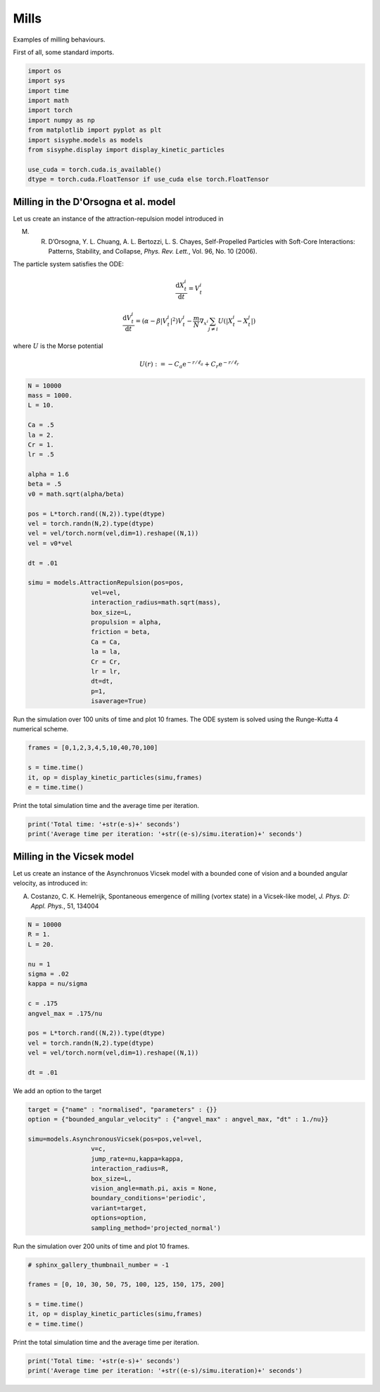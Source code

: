 
.. DO NOT EDIT.
.. THIS FILE WAS AUTOMATICALLY GENERATED BY SPHINX-GALLERY.
.. TO MAKE CHANGES, EDIT THE SOURCE PYTHON FILE:
.. "_auto_examples/plot_milling.py"
.. LINE NUMBERS ARE GIVEN BELOW.

.. only:: html

    .. note::
        :class: sphx-glr-download-link-note

        Click :ref:`here <sphx_glr_download__auto_examples_plot_milling.py>`
        to download the full example code

.. rst-class:: sphx-glr-example-title

.. _sphx_glr__auto_examples_plot_milling.py:


.. _examplemill:

Mills
============================================

Examples of milling behaviours. 

.. GENERATED FROM PYTHON SOURCE LINES 12-13

First of all, some standard imports. 

.. GENERATED FROM PYTHON SOURCE LINES 13-28

.. code-block:: default


    import os
    import sys
    import time
    import math
    import torch
    import numpy as np 
    from matplotlib import pyplot as plt
    import sisyphe.models as models
    from sisyphe.display import display_kinetic_particles

    use_cuda = torch.cuda.is_available()
    dtype = torch.cuda.FloatTensor if use_cuda else torch.FloatTensor









.. GENERATED FROM PYTHON SOURCE LINES 29-53

Milling in the D'Orsogna et al. model
-----------------------------------------

Let us create an instance of the attraction-repulsion model introduced in

M. R. D’Orsogna, Y. L. Chuang, A. L. Bertozzi, L. S. Chayes, Self-Propelled Particles with Soft-Core Interactions: Patterns, Stability, and Collapse, *Phys. Rev. Lett.*, Vol. 96, No. 10 (2006).

The particle system satisfies the ODE:

.. math::  

        \frac{\mathrm{d}X^i_t}{\mathrm{d}t} = V^i_t

.. math::

         \frac{\mathrm{d}V^i_t}{\mathrm{d}t} = (\alpha-\beta|V^i_t|^2)V^i_t - \frac{m}{N}\nabla_{x^i}\sum_{j\ne i} U(|X^i_t-X^j_t|)

where :math:`U` is the Morse potential 

.. math::

       U(r) := -C_a\mathrm{e}^{-r/\ell_a}+C_r\mathrm{e}^{-r/\ell_r}



.. GENERATED FROM PYTHON SOURCE LINES 53-89

.. code-block:: default



    N = 10000
    mass = 1000.
    L = 10. 

    Ca = .5
    la = 2.
    Cr = 1.
    lr = .5

    alpha = 1.6
    beta = .5
    v0 = math.sqrt(alpha/beta)

    pos = L*torch.rand((N,2)).type(dtype)
    vel = torch.randn(N,2).type(dtype)
    vel = vel/torch.norm(vel,dim=1).reshape((N,1))
    vel = v0*vel

    dt = .01

    simu = models.AttractionRepulsion(pos=pos,
                     vel=vel,
                     interaction_radius=math.sqrt(mass),
                     box_size=L,
                     propulsion = alpha,
                     friction = beta,                        
                     Ca = Ca,
                     la = la,
                     Cr = Cr,
                     lr = lr,                        
                     dt=dt,
                     p=1,                        
                     isaverage=True)








.. GENERATED FROM PYTHON SOURCE LINES 90-92

Run the simulation over 100 units of time and plot 10 frames. The ODE system is solved using the Runge-Kutta 4 numerical scheme. 


.. GENERATED FROM PYTHON SOURCE LINES 92-99

.. code-block:: default


    frames = [0,1,2,3,4,5,10,40,70,100]

    s = time.time()
    it, op = display_kinetic_particles(simu,frames)
    e = time.time()




.. rst-class:: sphx-glr-horizontal


    *

      .. image:: /_auto_examples/images/sphx_glr_plot_milling_001.png
          :alt: Self-propulsion and Attraction-Repulsion  Parameters: N=10000 ; alpha=1.6 ; beta=0.5 ; Ca=0.5 ; la=2.0 ; Cr=1.0 ; lr=0.5  Time=0.0
          :class: sphx-glr-multi-img

    *

      .. image:: /_auto_examples/images/sphx_glr_plot_milling_002.png
          :alt: Self-propulsion and Attraction-Repulsion  Parameters: N=10000 ; alpha=1.6 ; beta=0.5 ; Ca=0.5 ; la=2.0 ; Cr=1.0 ; lr=0.5  Time=1.0
          :class: sphx-glr-multi-img

    *

      .. image:: /_auto_examples/images/sphx_glr_plot_milling_003.png
          :alt: Self-propulsion and Attraction-Repulsion  Parameters: N=10000 ; alpha=1.6 ; beta=0.5 ; Ca=0.5 ; la=2.0 ; Cr=1.0 ; lr=0.5  Time=2.0
          :class: sphx-glr-multi-img

    *

      .. image:: /_auto_examples/images/sphx_glr_plot_milling_004.png
          :alt: Self-propulsion and Attraction-Repulsion  Parameters: N=10000 ; alpha=1.6 ; beta=0.5 ; Ca=0.5 ; la=2.0 ; Cr=1.0 ; lr=0.5  Time=3.0
          :class: sphx-glr-multi-img

    *

      .. image:: /_auto_examples/images/sphx_glr_plot_milling_005.png
          :alt: Self-propulsion and Attraction-Repulsion  Parameters: N=10000 ; alpha=1.6 ; beta=0.5 ; Ca=0.5 ; la=2.0 ; Cr=1.0 ; lr=0.5  Time=4.0
          :class: sphx-glr-multi-img

    *

      .. image:: /_auto_examples/images/sphx_glr_plot_milling_006.png
          :alt: Self-propulsion and Attraction-Repulsion  Parameters: N=10000 ; alpha=1.6 ; beta=0.5 ; Ca=0.5 ; la=2.0 ; Cr=1.0 ; lr=0.5  Time=5.0
          :class: sphx-glr-multi-img

    *

      .. image:: /_auto_examples/images/sphx_glr_plot_milling_007.png
          :alt: Self-propulsion and Attraction-Repulsion  Parameters: N=10000 ; alpha=1.6 ; beta=0.5 ; Ca=0.5 ; la=2.0 ; Cr=1.0 ; lr=0.5  Time=10.0
          :class: sphx-glr-multi-img

    *

      .. image:: /_auto_examples/images/sphx_glr_plot_milling_008.png
          :alt: Self-propulsion and Attraction-Repulsion  Parameters: N=10000 ; alpha=1.6 ; beta=0.5 ; Ca=0.5 ; la=2.0 ; Cr=1.0 ; lr=0.5  Time=40.0
          :class: sphx-glr-multi-img

    *

      .. image:: /_auto_examples/images/sphx_glr_plot_milling_009.png
          :alt: Self-propulsion and Attraction-Repulsion  Parameters: N=10000 ; alpha=1.6 ; beta=0.5 ; Ca=0.5 ; la=2.0 ; Cr=1.0 ; lr=0.5  Time=70.0
          :class: sphx-glr-multi-img

    *

      .. image:: /_auto_examples/images/sphx_glr_plot_milling_010.png
          :alt: Self-propulsion and Attraction-Repulsion  Parameters: N=10000 ; alpha=1.6 ; beta=0.5 ; Ca=0.5 ; la=2.0 ; Cr=1.0 ; lr=0.5  Time=100.0
          :class: sphx-glr-multi-img


.. rst-class:: sphx-glr-script-out

 Out:

 .. code-block:: none

    Progress:0%    Progress:1%    Progress:2%    Progress:3%    Progress:4%    Progress:5%    Progress:6%    Progress:7%    Progress:8%    Progress:9%    Progress:10%    Progress:11%    Progress:12%    Progress:13%    Progress:14%    Progress:15%    Progress:16%    Progress:17%    Progress:18%    Progress:19%    Progress:20%    Progress:21%    Progress:22%    Progress:23%    Progress:24%    Progress:25%    Progress:26%    Progress:27%    Progress:28%    Progress:29%    Progress:30%    Progress:31%    Progress:32%    Progress:33%    Progress:34%    Progress:35%    Progress:36%    Progress:37%    Progress:38%    Progress:39%    Progress:40%    Progress:41%    Progress:42%    Progress:43%    Progress:44%    Progress:45%    Progress:46%    Progress:47%    Progress:48%    Progress:49%    Progress:50%    Progress:51%    Progress:52%    Progress:53%    Progress:54%    Progress:55%    Progress:56%    Progress:57%    Progress:58%    Progress:59%    Progress:60%    Progress:61%    Progress:62%    Progress:63%    Progress:64%    Progress:65%    Progress:66%    Progress:67%    Progress:68%    Progress:69%    Progress:70%    Progress:71%    Progress:72%    Progress:73%    Progress:74%    Progress:75%    Progress:76%    Progress:77%    Progress:78%    Progress:79%    Progress:80%    Progress:81%    Progress:82%    Progress:83%    Progress:84%    Progress:85%    Progress:86%    Progress:87%    Progress:88%    Progress:89%    Progress:90%    Progress:91%    Progress:92%    Progress:93%    Progress:94%    Progress:95%    Progress:96%    Progress:97%    Progress:98%    Progress:99%



.. GENERATED FROM PYTHON SOURCE LINES 100-101

Print the total simulation time and the average time per iteration. 

.. GENERATED FROM PYTHON SOURCE LINES 101-107

.. code-block:: default


    print('Total time: '+str(e-s)+' seconds')
    print('Average time per iteration: '+str((e-s)/simu.iteration)+' seconds')







.. rst-class:: sphx-glr-script-out

 Out:

 .. code-block:: none

    Total time: 86.00608777999878 seconds
    Average time per iteration: 0.008600608777999877 seconds




.. GENERATED FROM PYTHON SOURCE LINES 108-116

Milling in the Vicsek model 
----------------------------------------

Let us create an instance of the Asynchronuos Vicsek model with a bounded cone of vision and a bounded angular velocity, as introduced in: 

A. Costanzo, C. K. Hemelrijk, Spontaneous emergence of milling (vortex state) in a Vicsek-like model, *J. Phys. D: Appl. Phys.*, 51, 134004



.. GENERATED FROM PYTHON SOURCE LINES 116-134

.. code-block:: default


    N = 10000
    R = 1.
    L = 20.

    nu = 1
    sigma = .02
    kappa = nu/sigma

    c = .175
    angvel_max = .175/nu

    pos = L*torch.rand((N,2)).type(dtype)
    vel = torch.randn(N,2).type(dtype)
    vel = vel/torch.norm(vel,dim=1).reshape((N,1))

    dt = .01








.. GENERATED FROM PYTHON SOURCE LINES 135-136

We add an option to the target

.. GENERATED FROM PYTHON SOURCE LINES 136-152

.. code-block:: default


    target = {"name" : "normalised", "parameters" : {}}
    option = {"bounded_angular_velocity" : {"angvel_max" : angvel_max, "dt" : 1./nu}}

    simu=models.AsynchronousVicsek(pos=pos,vel=vel,
                     v=c,
                     jump_rate=nu,kappa=kappa,
                     interaction_radius=R,
                     box_size=L,
                     vision_angle=math.pi, axis = None,
                     boundary_conditions='periodic',
                     variant=target,
                     options=option,
                     sampling_method='projected_normal')









.. GENERATED FROM PYTHON SOURCE LINES 153-155

Run the simulation over 200 units of time and plot 10 frames. 


.. GENERATED FROM PYTHON SOURCE LINES 155-164

.. code-block:: default


    # sphinx_gallery_thumbnail_number = -1

    frames = [0, 10, 30, 50, 75, 100, 125, 150, 175, 200]

    s = time.time()
    it, op = display_kinetic_particles(simu,frames)
    e = time.time()




.. rst-class:: sphx-glr-horizontal


    *

      .. image:: /_auto_examples/images/sphx_glr_plot_milling_011.png
          :alt: Asynchronous Vicsek (normalised)  Parameters: N=10000 ; R=1.0 ; Jump Rate=1 ; kappa=50.0 ; v=0.17  Time=0.0
          :class: sphx-glr-multi-img

    *

      .. image:: /_auto_examples/images/sphx_glr_plot_milling_012.png
          :alt: Asynchronous Vicsek (normalised)  Parameters: N=10000 ; R=1.0 ; Jump Rate=1 ; kappa=50.0 ; v=0.17  Time=10.0
          :class: sphx-glr-multi-img

    *

      .. image:: /_auto_examples/images/sphx_glr_plot_milling_013.png
          :alt: Asynchronous Vicsek (normalised)  Parameters: N=10000 ; R=1.0 ; Jump Rate=1 ; kappa=50.0 ; v=0.17  Time=30.0
          :class: sphx-glr-multi-img

    *

      .. image:: /_auto_examples/images/sphx_glr_plot_milling_014.png
          :alt: Asynchronous Vicsek (normalised)  Parameters: N=10000 ; R=1.0 ; Jump Rate=1 ; kappa=50.0 ; v=0.17  Time=50.0
          :class: sphx-glr-multi-img

    *

      .. image:: /_auto_examples/images/sphx_glr_plot_milling_015.png
          :alt: Asynchronous Vicsek (normalised)  Parameters: N=10000 ; R=1.0 ; Jump Rate=1 ; kappa=50.0 ; v=0.17  Time=75.0
          :class: sphx-glr-multi-img

    *

      .. image:: /_auto_examples/images/sphx_glr_plot_milling_016.png
          :alt: Asynchronous Vicsek (normalised)  Parameters: N=10000 ; R=1.0 ; Jump Rate=1 ; kappa=50.0 ; v=0.17  Time=100.0
          :class: sphx-glr-multi-img

    *

      .. image:: /_auto_examples/images/sphx_glr_plot_milling_017.png
          :alt: Asynchronous Vicsek (normalised)  Parameters: N=10000 ; R=1.0 ; Jump Rate=1 ; kappa=50.0 ; v=0.17  Time=125.0
          :class: sphx-glr-multi-img

    *

      .. image:: /_auto_examples/images/sphx_glr_plot_milling_018.png
          :alt: Asynchronous Vicsek (normalised)  Parameters: N=10000 ; R=1.0 ; Jump Rate=1 ; kappa=50.0 ; v=0.17  Time=150.0
          :class: sphx-glr-multi-img

    *

      .. image:: /_auto_examples/images/sphx_glr_plot_milling_019.png
          :alt: Asynchronous Vicsek (normalised)  Parameters: N=10000 ; R=1.0 ; Jump Rate=1 ; kappa=50.0 ; v=0.17  Time=175.0
          :class: sphx-glr-multi-img

    *

      .. image:: /_auto_examples/images/sphx_glr_plot_milling_020.png
          :alt: Asynchronous Vicsek (normalised)  Parameters: N=10000 ; R=1.0 ; Jump Rate=1 ; kappa=50.0 ; v=0.17  Time=200.0
          :class: sphx-glr-multi-img


.. rst-class:: sphx-glr-script-out

 Out:

 .. code-block:: none

    Progress:0%    Progress:1%    Progress:2%    Progress:3%    Progress:4%    Progress:5%    Progress:6%    Progress:7%    Progress:8%    Progress:9%    Progress:10%    Progress:11%    Progress:12%    Progress:13%    Progress:14%    Progress:15%    Progress:16%    Progress:17%    Progress:18%    Progress:19%    Progress:20%    Progress:21%    Progress:22%    Progress:23%    Progress:24%    Progress:25%    Progress:26%    Progress:27%    Progress:28%    Progress:29%    Progress:30%    Progress:31%    Progress:32%    Progress:33%    Progress:34%    Progress:35%    Progress:36%    Progress:37%    Progress:38%    Progress:39%    Progress:40%    Progress:41%    Progress:42%    Progress:43%    Progress:44%    Progress:45%    Progress:46%    Progress:47%    Progress:48%    Progress:49%    Progress:50%    Progress:51%    Progress:52%    Progress:53%    Progress:54%    Progress:55%    Progress:56%    Progress:57%    Progress:58%    Progress:59%    Progress:60%    Progress:61%    Progress:62%    Progress:63%    Progress:64%    Progress:65%    Progress:66%    Progress:67%    Progress:68%    Progress:69%    Progress:70%    Progress:71%    Progress:72%    Progress:73%    Progress:74%    Progress:75%    Progress:76%    Progress:77%    Progress:78%    Progress:79%    Progress:80%    Progress:81%    Progress:82%    Progress:83%    Progress:84%    Progress:85%    Progress:86%    Progress:87%    Progress:88%    Progress:89%    Progress:90%    Progress:91%    Progress:92%    Progress:93%    Progress:94%    Progress:95%    Progress:96%    Progress:97%    Progress:98%    Progress:99%



.. GENERATED FROM PYTHON SOURCE LINES 165-166

Print the total simulation time and the average time per iteration. 

.. GENERATED FROM PYTHON SOURCE LINES 166-172

.. code-block:: default


    print('Total time: '+str(e-s)+' seconds')
    print('Average time per iteration: '+str((e-s)/simu.iteration)+' seconds')







.. rst-class:: sphx-glr-script-out

 Out:

 .. code-block:: none

    Total time: 69.85851073265076 seconds
    Average time per iteration: 0.003492925536632538 seconds





.. rst-class:: sphx-glr-timing

   **Total running time of the script:** ( 2 minutes  38.151 seconds)


.. _sphx_glr_download__auto_examples_plot_milling.py:


.. only :: html

 .. container:: sphx-glr-footer
    :class: sphx-glr-footer-example



  .. container:: sphx-glr-download sphx-glr-download-python

     :download:`Download Python source code: plot_milling.py <plot_milling.py>`



  .. container:: sphx-glr-download sphx-glr-download-jupyter

     :download:`Download Jupyter notebook: plot_milling.ipynb <plot_milling.ipynb>`


.. only:: html

 .. rst-class:: sphx-glr-signature

    `Gallery generated by Sphinx-Gallery <https://sphinx-gallery.github.io>`_
